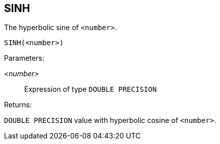== SINH

The hyperbolic sine of `<number>`.

    SINH(<number>)

Parameters:

_<number>_:: Expression of type `DOUBLE PRECISION`

Returns:

`DOUBLE PRECISION` value with hyperbolic cosine of `<number>`.
